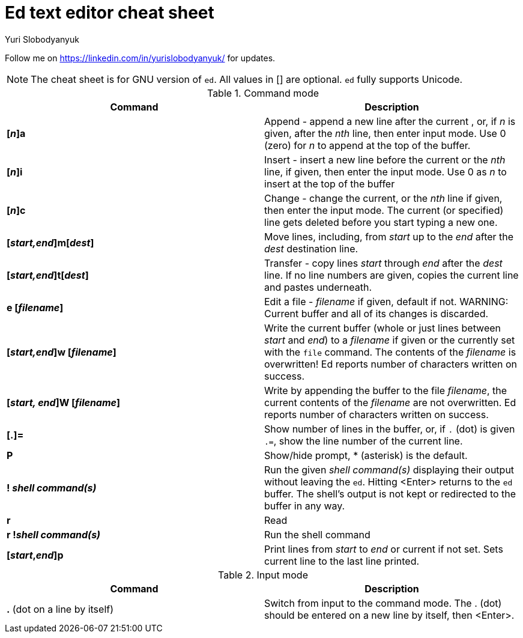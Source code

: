 = Ed text editor cheat sheet
:author: Yuri Slobodyanyuk 

Follow me on https://linkedin.com/in/yurislobodyanyuk/ for updates.

NOTE: The cheat sheet is for GNU version of `ed`. All values in [] are optional. `ed` fully supports Unicode.

.Command mode
[cols=2,options="header"]
|===

|Command
|Description

|*[_n_]a*
| Append - append a new line after the current , or, if _n_ is given, after the _nth_ line, then enter input mode. Use 0 (zero) for _n_ to append at the top of the buffer. 

|*[_n_]i*
|Insert - insert a new line before the current or the _nth_ line, if given, then enter the input mode. Use 0 as _n_ to insert at the top of the buffer

|*[_n_]c*
|Change - change the current, or the _nth_ line if given, then enter the input mode. The current (or specified) line gets deleted before you start typing a new one.

|*[_start,end_]m[_dest_]*
|Move lines, including, from _start_ up to the _end_ after the _dest_ destination line. 

|*[_start,end_]t[_dest_]*
| Transfer - copy lines _start_ through _end_ after the _dest_ line. If no line numbers are given, copies the current line and pastes underneath. 

|*e [_filename_]*
|Edit a file - _filename_ if given, default if not. 
WARNING: Current buffer and all of its changes is discarded.

|*[_start,end_]w [_filename_]*
| Write the current buffer (whole or just lines between _start_ and _end_) to a _filename_ if given or the currently set with the `file` command. The contents of the _filename_ is overwritten! Ed reports number of characters written on success.

|*[_start, end_]W [_filename_]*
|Write by appending the buffer to the file _filename_, the current contents of the _filename_ are not overwritten. Ed reports number of characters written on success.

|*[.]=*
| Show number of lines in the buffer, or, if `.` (dot) is given `.=`, show the line number of the current line.

|*P*
|Show/hide prompt, * (asterisk) is the default. 

|*! _shell command(s)_*
| Run the given _shell command(s)_ displaying their output without leaving the `ed`. Hitting <Enter> returns to the `ed` buffer. The shell's output is not kept or redirected to the buffer in any way.

|*r*
|Read

|*r !_shell command(s)_*
|Run the shell command 

|*[_start_,_end_]p*
| Print lines from _start_ to _end_ or current if not set. Sets current line to the last line printed. 


|===

.Input mode
[cols=2, options="header"]
|===

|Command
|Description

|*.* (dot on a line by itself)
|Switch from input to the command mode. The . (dot) should be entered on a new line by itself, then <Enter>. 





|===